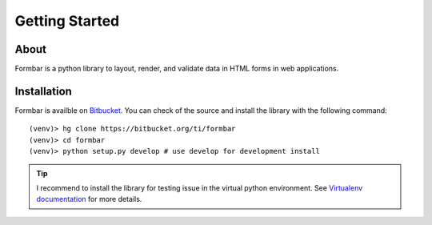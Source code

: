 Getting Started
###############

About
=====
Formbar is a python library to layout, render, and validate data in HTML forms
in web applications.

Installation
============
Formbar is availble on `Bitbucket <https://bitbucket.org/ti/formbar>`_.
You can check of the source and install the library with the following
command::
        
        (venv)> hg clone https://bitbucket.org/ti/formbar
        (venv)> cd formbar
        (venv)> python setup.py develop # use develop for development install

.. tip::

   I recommend to install the library for testing issue in the virtual python
   environment. See `Virtualenv documentation
   <http://www.virtualenv.org/en/latest/>`_ for more details.
